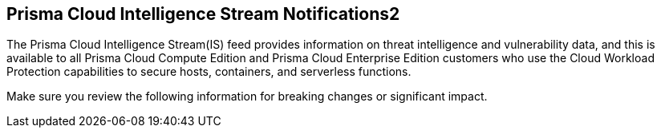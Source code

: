 == Prisma Cloud Intelligence Stream Notifications2

The Prisma Cloud Intelligence Stream(IS) feed provides information on threat intelligence and vulnerability data, and this is available to all Prisma Cloud Compute Edition and Prisma Cloud Enterprise Edition customers who use the Cloud Workload Protection capabilities to secure hosts, containers, and serverless functions.

Make sure you review the following information for breaking changes or significant impact.
